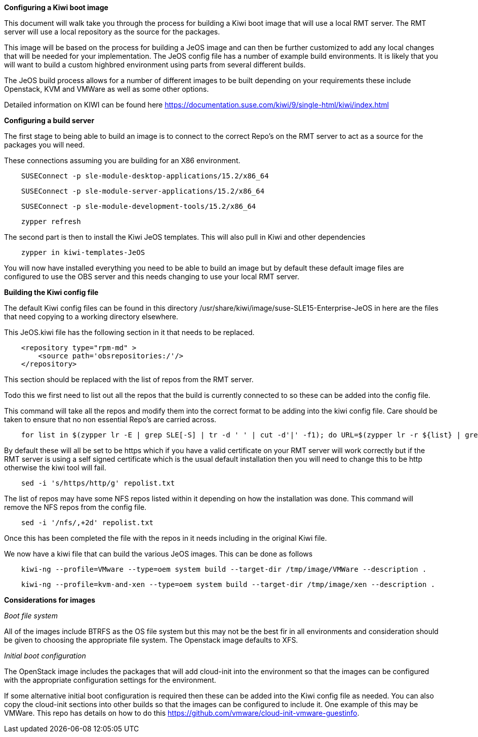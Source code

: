 *Configuring a Kiwi boot image*

This document will walk take you through the process for building a Kiwi boot image that will use a local RMT server. The RMT server will use a local repository as the source for the packages.


This image will be based on the process for building a JeOS image and can then be further customized to add any local changes that will be needed for your implementation. The JeOS config file has a number of example build environments. It is likely that you will want to build a custom highbred environment using parts from several different builds.

The JeOS build process allows for a number of different images to be built depending on your requirements these include Openstack, KVM and VMWare as well as some other options.

Detailed information on KIWI can be found here https://documentation.suse.com/kiwi/9/single-html/kiwi/index.html

*Configuring a build server*

The first stage to being able to build an image is to connect to the correct Repo's on the RMT server to act as a source for the packages you will need.

These connections assuming you are building for an X86 environment.

[source]
    SUSEConnect -p sle-module-desktop-applications/15.2/x86_64

[source]
    SUSEConnect -p sle-module-server-applications/15.2/x86_64

[source]
    SUSEConnect -p sle-module-development-tools/15.2/x86_64

[source]
    zypper refresh


The second part is then to install the Kiwi JeOS templates. This will also pull in Kiwi and other dependencies

[source]
    zypper in kiwi-templates-JeOS


You will now have installed everything you need to be able to build an image but by default these default image files are configured to use the OBS server and this needs changing to use your local RMT server.


*Building the Kiwi config file*

The default Kiwi config files can be found in this directory /usr/share/kiwi/image/suse-SLE15-Enterprise-JeOS in here are the files that need copying to a working directory elsewhere.


This JeOS.kiwi file has the following section in it that needs to be replaced.

[source]
    <repository type="rpm-md" >
        <source path='obsrepositories:/'/>
    </repository>

This section should be replaced with the list of repos from the RMT server.

Todo this we first need to list out all the repos that the build is currently connected to so these can be added into the config file.

This command will take all the repos and modify them into the correct format to be adding into the kiwi config file. Care should be taken to ensure that no non essential Repo's are carried across.

[source]
    for list in $(zypper lr -E | grep SLE[-S] | tr -d ' ' | cut -d'|' -f1); do URL=$(zypper lr -r ${list} | grep ^URI | tr -d ' ' | sed -e 's/URI\://'); echo "    <repository type=\"rpm-md\" >"; echo "    <source path='${URL}'/>"; echo "    </repository>"; done > repolist.txt

By default these will all be set to be https which if you have a valid certificate on your RMT server will work correctly but if the RMT server is using a self signed certificate which is the usual default installation then you will need to change this to be http otherwise the kiwi tool will fail.

[source]
    sed -i 's/https/http/g' repolist.txt



The list of repos may have some NFS repos listed within it depending on how the installation was done. This command will remove the NFS repos from the config file.

[source]
    sed -i '/nfs/,+2d' repolist.txt


Once this has been completed the file with the repos in it needs including in the original Kiwi file.

We now have a kiwi file that can build the various JeOS images. This can be done as follows

[source]
    kiwi-ng --profile=VMware --type=oem system build --target-dir /tmp/image/VMWare --description .

[source]
    kiwi-ng --profile=kvm-and-xen --type=oem system build --target-dir /tmp/image/xen --description .

*Considerations for images*

_Boot file system_

All of the images include BTRFS as the OS file system but this may not be the best fir in all environments and consideration should be given to choosing the appropriate file system. The Openstack image defaults to XFS.

_Initial boot configuration_

The OpenStack image includes the packages that will add cloud-init into the environment so that the images can be configured with the appropriate configuration settings for the environment.

If some alternative initial boot configuration is required then these can be added into the Kiwi config file as needed. You can also copy the cloud-init sections into other builds so that the images can be configured to include it. One example of this may be VMWare. This repo has details on how to do this https://github.com/vmware/cloud-init-vmware-guestinfo.









